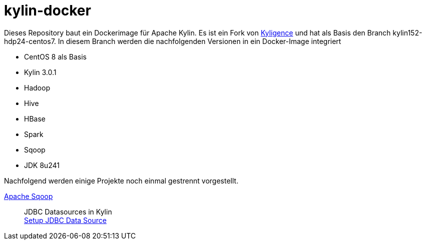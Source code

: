 = kylin-docker =

Dieses Repository baut ein Dockerimage für Apache Kylin.
Es ist ein Fork von link:https://github.com/Kyligence/kylin-docker[Kyligence] und 
hat als Basis den Branch kylin152-hdp24-centos7. In diesem Branch werden die nachfolgenden
Versionen in ein Docker-Image integriert

* CentOS 8 als Basis
* Kylin 3.0.1
* Hadoop
* Hive
* HBase
* Spark
* Sqoop
* JDK 8u241

Nachfolgend werden einige Projekte noch einmal gestrennt vorgestellt.

link:https://sqoop.apache.org/[Apache Sqoop]::
	JDBC Datasources in Kylin + 
	link:http://kylin.apache.org/docs/tutorial/setup_jdbc_datasource.html[Setup JDBC Data Source]